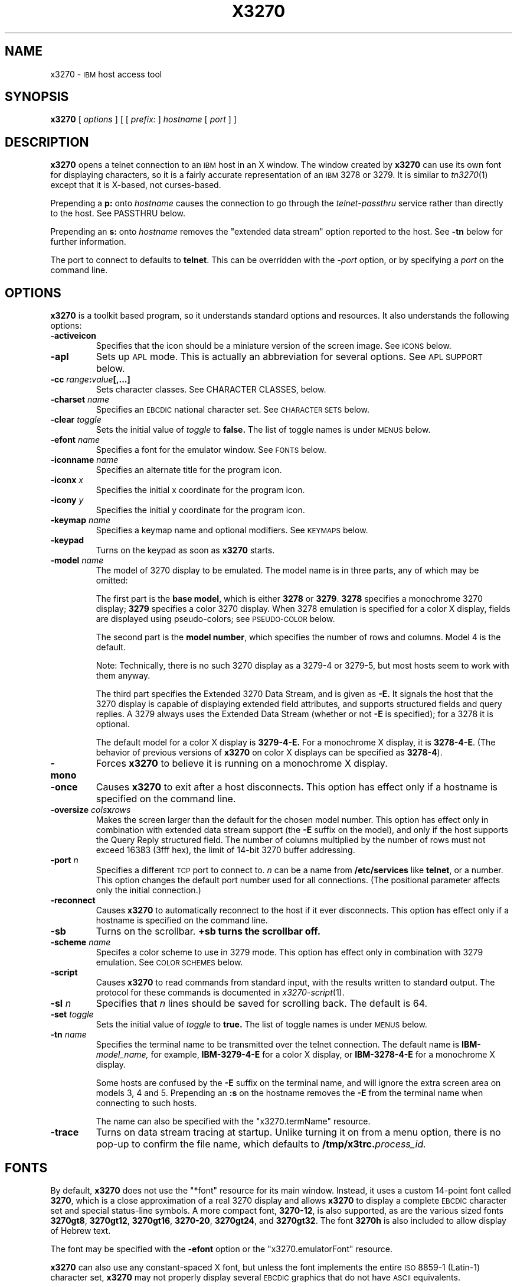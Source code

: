 '\" t
.TH X3270 1 "3 January 1997"
.SH NAME
x3270 \-
.SM IBM
host access tool
.SH SYNOPSIS
.B x3270
[
.I options
] [ [
.IB prefix:
]
.I hostname
[
.I port
] ]
.SH DESCRIPTION
.B x3270
opens a telnet connection to an
.SM IBM
host in an X window.
The window created by
.B x3270
can use its own font for displaying characters, so it is a fairly accurate
representation of an
.SM IBM
3278 or 3279.
It is similar to
.IR tn3270 (1)
except that it is X-based, not curses-based.
.LP
Prepending a
.B p:
onto
.I hostname
causes the connection to go through the
.I telnet-passthru
service rather than directly to the host.
See PASSTHRU below.
.LP
Prepending an
.B s:
onto
.I hostname
removes the "extended data stream" option reported to the host.
See
.B \-tn
below for further information.
.LP
The port to connect to defaults to
.BR telnet .
This can be overridden with the
.RI \- port
option, or by specifying a
.I port
on the command line.
.SH OPTIONS
.B x3270 
is a toolkit based program, so it understands standard options and resources.
It also understands the following options:
.TP
.B \-activeicon
Specifies that the icon should be a miniature version of the screen image.
See
.SM ICONS
below.
.TP
.B \-apl
Sets up
.SM APL
mode.
This is actually an abbreviation for several options.
See
.SM "APL SUPPORT"
below.
.TP
.BI \-cc " range" : "value" "[,...]
Sets character classes.
See CHARACTER CLASSES, below.
.TP
.BI \-charset " name"
Specifies an
.SM EBCDIC
national character set.
See
.SM CHARACTER SETS
below.
.TP
.BI \-clear " toggle"
Sets the initial value of
.I toggle
to
.B false.
The list of toggle names is under
.SM MENUS
below.
.TP
.BI \-efont " name"
Specifies a font for the emulator window.
See
.SM FONTS
below.
.TP
.BI \-iconname " name"
Specifies an alternate title for the program icon.
.TP
.BI \-iconx " x"
Specifies the initial x coordinate for the program icon.
.TP
.BI \-icony " y"
Specifies the initial y coordinate for the program icon.
.TP
.BI \-keymap " name"
Specifies a keymap name and optional modifiers.
See
.SM KEYMAPS
below.
.TP
.B \-keypad
Turns on the keypad as soon as
.B x3270
starts.
.TP
.BI \-model " name"
The model of 3270 display to be emulated.
The model name is in three parts, any of which may be omitted:
.IP
The first part is the
.BR "base model" ,
which is either
.B 3278
or
.BR 3279 .
.B 3278
specifies a monochrome 3270 display;
.B 3279
specifies a color 3270 display.
When 3278 emulation is specified for a color X display, fields are displayed
using pseudo-colors; see
.SM PSEUDO-COLOR
below.
.IP
The second part is the
.BR "model number" ,
which specifies the number of rows and columns.
Model 4 is the default.
.PP
.RS
.TS
center;
c c c .
Model Number	Columns	Rows
_
2	80	24
3	80	30
4	80	43
5	132	27
.TE
.RE
.IP
Note: Technically, there is no such 3270 display as a 3279-4 or 3279-5, but
most hosts seem to work with them anyway.
.IP
The third part specifies the Extended 3270 Data Stream, and is given as
.B \-E.
It signals the host that the 3270 display is capable of displaying
extended field attributes, and supports structured fields and query replies.
A 3279 always uses the Extended Data Stream (whether or not
.B \-E
is specified); for a 3278 it is optional.
.IP
The default model for a color X display is
.B 3279\-4\-E.
For a monochrome X display, it is
.BR 3278\-4\-E .
(The behavior of previous versions of
.B x3270
on color X displays can be specified as
.BR 3278\-4 ).
.TP
.B \-mono
Forces
.B x3270
to believe it is running on a monochrome X display.
.TP
.B \-once
Causes
.B x3270
to exit after a host disconnects.
This option has effect only if a hostname is specified on the command line.
.TP
.BI \-oversize " cols" x rows
Makes the screen larger than the default for the chosen model number.
This option has effect only in combination with extended data stream support
(the
.B \-E
suffix on the model), and only if the host supports the Query Reply structured
field.
The number of columns multiplied by the number of rows must not exceed
16383 (3fff hex), the limit of 14-bit 3270 buffer addressing.
.TP
.BI \-port " n"
Specifies a different
.SM TCP
port to connect to.
.I n
can be a name from
.B /etc/services
like
.BR telnet ,
or a number.
This option changes the default port number used for all connections.
(The positional parameter affects only the initial connection.)
.TP
.B \-reconnect
Causes
.B x3270
to automatically reconnect to the host if it ever disconnects.
This option has effect only if a hostname is specified on the command line.
.TP
.B \-sb
Turns on the scrollbar.
.B +sb turns the scrollbar off.
.TP
.BI \-scheme " name"
Specifes a color scheme to use in 3279 mode.
This option has effect only in combination with 3279 emulation.
See
.SM "COLOR SCHEMES"
below.
.TP
.B \-script
Causes
.B x3270
to read commands from standard input, with the results written to standard
output.
The protocol for these commands is documented in
.IR x3270-script (1).
.TP
.BI \-sl " n"
Specifies that
.I n
lines should be saved for scrolling back.
The default is 64.
.TP
.BI \-set " toggle"
Sets the initial value of
.I toggle
to
.B true.
The list of toggle names is under
.SM MENUS
below.
.TP
.BI \-tn " name"
Specifies the terminal name to be transmitted over the telnet connection.
The default name is
.BI IBM\- model_name,
for example,
.B IBM\-3279\-4\-E
for a color X display, or
.B IBM\-3278\-4\-E
for a monochrome X display.
.IP
Some hosts are confused by the
.B \-E
suffix on the terminal name, and will ignore the extra screen area on
models 3, 4 and 5.
Prepending an
.B :s
on the hostname removes the
.B \-E
from the terminal name when connecting to such hosts.
.IP
The name can also be specified with the "x3270.termName" resource.
.TP
.B \-trace
Turns on data stream tracing at startup.
Unlike turning it on from a menu option, there is no pop-up to confirm the
file name, which defaults to
.BI /tmp/x3trc. process_id.
.SH FONTS
By default,
.B x3270
does not use the "*font" resource for its main window.
Instead, it uses a custom 14-point font called
.BR 3270 ,
which is a close
approximation of a real 3270 display and allows
.B x3270
to display a complete
.SM EBCDIC
character set and special status-line symbols.
A more compact font,
.BR 3270\-12 ,
is also supported, as are the various sized fonts
.BR 3270gt8 ,
.BR 3270gt12 ,
.BR 3270gt16 ,
.BR 3270-20 ,
.BR 3270gt24 ,
and
.BR 3270gt32 .
The font
.B 3270h
is also included to allow display of Hebrew text.
.LP
The font may be specified with the
.B \-efont
option or the "x3270.emulatorFont" resource.
.LP
.B x3270
can also use any constant-spaced X font, but unless the font implements the
entire
.SM ISO
8859\-1 (Latin-\1) character set,
.B x3270
may not properly display several
.SM EBCDIC
graphics that do not have
.SM ASCII
equivalents.
.PP
One additional font,
.BR 3270d ,
is supplied.
This font is identical to the default
.B 3270
font, except that it has bitmaps defined for field attribute characters.
This means that field attributes, which are normally displayed as blanks,
are now visible on the screen.
The characters displayed are hexadecimal codes, which can be translated
using a document provided with the
.B x3270
sources.
.LP
The font can be changed at any time through a menu option.
It can also be implicitly changed by changing the size of the
.B x3270
window with the mouse: if the window is made larger, x3270 will try to
change to a larger font, and vice-versa.
.SH "CHARACTER SETS"
The
.B \-charset
option or the "x3270.charset" resource controls the
.SM EBCDIC
national character set used by
.B x3270.
Available sets include:
.PP
.TS
center;
l c
lfB c.
Charset Name	Q121 Code
_
bracket	\-
us-intl	01
german	03
finnish	09
uk	22
norwegian	23
french	30
hebrew*	\-
.TE
.IP
(*) requires a special font,
.B 3270h
.PP
The default character set is
.BR bracket ,
which is useful for common
.SM IBM
hosts which use
.SM EBCDIC
codes 0xAD and 0xBD for the `[' and `]' characters, respectively.
.PP
You can also specify national-language translations for your keyboard; see
.SM KEYMAPS
below.
.SH "CHARACTER CLASSES"
.B x3270
supports character classes (groupings of characters chosen with a double
mouse click) in the same manner as
.IR xterm (1).
The "x3270.charClass" resource or the
.B \-cc
option can be used to alter the character class table.
The default table is the same as
.IR xterm "'s;"
It groups letters together, and puts most punctuation characters in individual
classes.
To put all non-whitespace characters together in the same class (and
duplicate the behavior of some early versions of
.BR x3270 ),
use the following value:
.PP
.nf
    33-127:48,161-255:48
.fi
.PP
See
.IR xterm (1)
for further syntax details.
.SH KEYPAD
A keypad may optionally be displayed, with a mouse-clickable button for each
3270 function key (these functions are also available from the keyboard).
The keypad can be turned on and off by clicking on the "keypad" button in the
upper-right-hand corner of the window.
The "x3270.keypad" resource controls where it is displayed.
Options are:
.PP
.TS
center;
l l.
left	in a separate window, to the left of the screen
right	in a separate window, to the right of the screen
bottom	in a separate window, below the screen
integral	in the same window as the screen, below it
.TE
.PP
The default is
.B right.
.PP
If the "x3270.keypadOn" resource is set to
.BR true ,
the keypad will be displayed at startup.
.SH "HOSTS DATABASE"
.B x3270
uses the
.I ibm_hosts
database to construct a pull-down menu of hosts to connect to.
It supports the
.B loginstring
function, which allows you to specify a macro to be sent to the host when the
connection is first made.
See
.IR ibm_hosts (5)
for details.
.LP
You may specify a different
.I ibm_hosts
database with the "x3270.hostsFile" resource.
.SH "COLOR SCHEMES"
When emulating a 3279 display, the X colors used to draw the display
are selected by two resources: the "x3270.colorScheme" resource, which gives
the name of the color scheme to use, and the
individual "x3270.colorScheme.\fIxxx\fP" resources, which
give the actual definitions.
The color scheme resources are documented in the
.B Docs/Resources
file with the
.B x3270
source.
.LP
The color scheme may also be changed while
.B x3270
is running with a selection from the
.B Options
menu.
.SH PSEUDO-COLOR
When emulating a 3278 display on a color X display,
.B x3270 
does not understand
.SM IBM
3270 color protocols.
Instead, it draws text in one of three colors depending on the field attributes.
Those colors may be customized using the following resources (shown with their
default values):
.nf
	x3270.normalColor:	green
	x3270.boldColor:	cyan
	x3270.inputColor:	orange
	x3270.colorBackground:	black
	x3270.selectBackground:	dim gray
.fi
.SH "ANSI MODE"
Some hosts use an
.SM ASCII
front-end to do initial login negotiation, then later switch to 3270 mode.
.B x3270
will emulate an
.SM ANSI
X.64 terminal until the host places it in 3270 mode (telnet
.SM BINARY
and
.SM "SEND EOR"
modes).
The emulation is fairly complete; however, it is not intended to make
.B x3270
a replacement for
.IR xterm (1).
.PP
If the host later negotiates to stop functioning in 3270 mode,
.B x3270
will return to
.SM ANSI
emulation.
.PP
When emulating an
.SM ANSI
terminal,
.B x3270
supports both character-at-a-time mode and line mode operation.
You may select the mode with a menu option.
When in line mode, the special characters and operational characteristics are
defined by resources:
.PP
.TS
center;
l c c.
Mode/Character	Resource	Default
_
Translate CR to NL	x3270.icrnl	true
Translate NL to CR	x3270.inlcr	false
Erase previous character	x3270.erase	^?
Erase entire line	x3270.kill	^U
Erase previous word	x3270.werase	^W
Redisplay line	x3270.rprnt	^R
Ignore special meaning of next character	x3270.lnext	^V
Interrupt	x3270.intr	^C
Quit	x3270.quit	^\\\\ 
End of file	x3270.eof	^D
.TE
.SH MENUS
.B x3270
has a menu bar with three pull-down menus (File, Options, and
Connect) and a button to turn the keypad on and off.
The pull-down menus are also available as pop-up menus by using the "Ctrl"
key and the left, middle and right mouse buttons, respectively.
.PP
The menu bar can be turned off by setting the "x3270.menuBar" resource to
.B false.
.PP
Many sections of the File and Options menus are toggles,
options that may be either on or off.
The entries under the File menu are as follows:
.TP
.B File Transfer
Initiates transferring a file between the IBM host and the local workstation,
using the
.B IND$FILE
protocol.
A pop-up menu allows specifying the file names and other attributes of the
transfer.
.br
The IND$FILE program must be installed on the IBM host, and the 3270 cursor
must be located in a field that will accept a TSO or VM/CMS command.
.TP
.B Trace Data Stream
If set, network traffic (both a hexadecimal representation and its
interpretation) are logged to the file
.BI /tmp/x3trc. process_id,
and a window is popped up to monitor the data.
The file name is confirmed with a pop-up; the default directory name for the
trace file can be changed with the "x3270.traceDir" resource.
.TP
.B Trace X Events
If set, information about X events and the actions that
.B x3270
takes in response are logged to a file.
This is the same file as used for tracing the data stream, above.
X event tracing is useful for creating and debugging custom keymaps, macros
and scripts.
For example, it will tell you precisely what action was taken in response to
pressing a particular key.
If the key is not mapped, it will tell you the keysym name and keycode so you
can add it to a custom keymap.
.TP
.B Save Screen(s) in File
If set, saves an
.SM ASCII
representation of the current screen image in the file
.BI /tmp/x3scr. process_id.
A pop-up allows the file name to be changed; the default directory name can be
changed with the "x3270.traceDir" resource.
The pop-up also has buttons to choose between saving just the current image,
or continuously saving it as it is redrawn.
.TP
.B Save Changed Options in File
Saves into a file the values of all options that have been changed since
.B x3270
was started.
A pop-up allows the file name to be changed; the default file is
.B .x3270pro
in the user's home directory.
If the file already exists, it is appended to.
.B x3270
will read the contents of this file the next time it starts up.
The options settings in the file override any resources defined
with
.B xrdb
or in the user's
.B .Xdefaults
file; command-line switches override the file.
A different options file can be specified by the
.B X3270PRO
environment variable.
If the environment variable
.B NOX3270PRO
is set, no options file will be read.
.TP
.B Execute an Action
Allows an action name and parameters to be entered from the keyboard.
This allows experimentation with actions without having to edit keymaps
and repeatedly restart
.B x3270.
.LP
The toggles under the Options menu are as follows:
.TP
.B Monocase
If set,
.B x3270
operates in uppercase-only mode.
.TP
.B Blinking Cursor
If set, the cursor blinks once per second.
.TP
.B Blank Fill
If set,
.B x3270
behaves in some un-3270-like ways.
First, when a character is typed into a field, all nulls in the field to the
left of that character are changed to blanks.
This eliminates a common 3270 data-entry surprise.
Second, in insert mode, trailing blanks in a field are treated like nulls,
eliminating the annoying ``lock-up'' that often occurs when inserting into an
field with (apparent) space at the end.
.TP
.B Show Timing
If set, the time taken by the host to process an
.SM AID
is displayed on the status line.
.TP
.B Track Cursor
If set, the cursor position is displayed on the status line.
.TP
.B Scrollbar
If set, the scrollbar appears.
.TP
.B Wraparound
If set, the
.SM ANSI
terminal emulator automatically assumes a
.SM NEWLINE
character when it reaches the end of a line.
.TP
.B "Paste with Left Margin"
If set, puts restrictions on how pasted text is placed on the screen.
The position of the cursor at the time the paste operation is begun is
used as a left margin.
No pasted text will fill any area of the screen to the left of that
position.
This option is useful for pasting into certain
.SM IBM
editors that use the left side of the screen for control information.
.TP
.B "Select by Rectangles"
If set,
.B x3270
will always select rectangular areas of the screen.
Otherwise,
.B x3270
selects by rectangles when in 3270 mode, but in
.SM ANSI
mode it selects continuous regions of the screen like
.IR xterm (1).
.PP
The names of the toggles for use with the
.B -set
and
.B -clear
options are as follows:
.LP
.TS
center;
l l .
Menu Option	Name
_
Monocase	monoCase
Blinking Cursor	cursorBlink
Blank Fill	blankFill
Show Timing	showTiming
Track Cursor	cursorPos
Trace Data Stream	dsTrace
Trace X Events	eventTrace
Save Screen(s) in File	screenTrace
Scrollbar	scrollBar
Wraparound	lineWrap
Paste with Left Margin	marginedPaste
Select by Rectangles	rectangleSelect
.TE
.LP
In addition, the toggle
.B altCursor
can be used to select the cursor type.
If set, an underline cursor will be used.
If clear, the normal block cursor will be used.
.LP
These names also represent resources that can be set in your .Xdefaults
file.
For example, if you always want to have the scrollbar on, you can add
the following to your .Xdefaults:
.br
    x3270.scrollBar:	true
.br
.SH "STATUS LINE"
The
.B x3270
status line contains a variety of information.
From left to right, the fields are:
.TP
.B "comm status"
Three symbols indicate the state of the connection to the host.
If connected, the right-hand symbol is a solid box; if not, it is a
question mark.
.TP
.B "keyboard lock"
If the keyboard is locked, an "X" symbol and a message field indicate the
reason for the keyboard lock.
.TP
.B "shift"
Three characters indicate the keyboard modifier status.
"M" indicates the Meta key, "A" the Alt key, and an up-arrow or "^"
indicates the Shift key.
.TP
.B "compose"
The letter "C" indicates that a composite character is in progress.
If another symbol follows the "C", it is the first character of the
composite.
.TP
.B "typeahead"
The letter "T" indicates that one or more keystrokes are in the typeahead
buffer.
.TP
.B "temporary keymap"
The letter "K" indicates that a temporary keymap is in effect.
.TP
.B "reverse"
The letter "R" indicates that the keyboard is in reverse field entry mode.
.TP
.B "insert mode"
A thick caret "^" or the letter "I" indicates that the keyboard is in insert
mode.
.TP
.B "timing"
A clock symbol and a time in seconds indicate the time it took to process
the last
.SM AID
or the time to connect to a host.
This display is optional.
.TP
.B "cursor position"
The cursor row and column are optionally displayed, separated by a "/".
.SH ICONS
If the
.B \-activeicon
option is given (or the "x3270.activeIcon" resource is set to
.BR true ),
.B x3270
will attempt to make its icon a miniature version of the current screen image.
This function is highly dependent on your window manager:
.TP
.B mwm
The size of the icon is limited by the "Mwm.iconImageMaximum" resource, which
defaults to
.B 50x50.
The image will be clipped at the bottom and right.
The icon cannot accept keyboard input.
.TP
.B olwm
The full screen image of all 3270 models can be displayed on the icon.
However, the icon cannot be resized, so if the model is later changed with an
.B x3270
menu option, the icon image will be corrupted.
The icon cannot accept keyboard input.
.TP
.BR twm " and " tvtwm
The full screen image of all 3270 models can be displayed on the icon, and the
icon can be resized.
The icon can accept keyboard input.
.IP
However,
.B twm
does not put labels on application-supplied icon windows.
You can have
.B x3270
add its own label to the icon by setting the "x3270.labelIcon" resource to
.B true.
The default font for icon labels is
.BR 8x13 ;
you may change it with the "x3270.iconLabelFont" resource.
.SH KEYMAPS
.PP
The type of keyboard may be specified with the
.B \-keymap
switch or using either the 
.SM KEYMAP
or
.SM KEYBD
environment variables.
The types of supported keyboards include
.BR sun_k3 ,
.BR sun_k4 ,
.BR sun_k5 ,
.BR hp\-k1 ,
.B hp\-pc
and
.BR ncd .
.PP
The keymap may also be specified as a comma-separated list of names.
Later definitions override earlier ones.
This is used to specify both a primary keyboard type and a set of modifiers.
The modifiers defined include:
.TP
.B ow
(OpenWindows) Swaps the middle and right mouse button definitions, so the
middle button performs the "Extend" function and the right-hand button
performs the "Paste" function.
Also changes the cut and paste actions to use the OpenWindows
.SM CLIPBOARD.
.TP
.B alt
Replaces the default "Meta" key definitions with "Alt" definitions,
for keyboards which do not have a "Meta" key.
.TP
.B apl
Allows entry of
.SM APL
characters (see
.SM "APL SUPPORT"
below).
.TP
.B finnish7
Replaces the bracket, brace and bar keys with common Finnish characters.
.TP
.B norwegian7
Replaces the bracket, brace and bar keys with common Norwegian characters.
.PP
A temporary keymap can also be specified while
.B x3270
is running with the Keymap() action.
When the action Keymap(\fIn\fP) is executed, temporary keymap
.I n
is added to or deleted from the current keymap.
Multiple temporary keymaps can be active simultaneously.
The action Keymap(None) restores the original keymap.
.B Note:
When Keymap() is specified as part of a list of multiple actions in a keymap,
it must be the last action in the list.
.PP
The temporary keymap
.B hebrew
is provided to allow entry of Hebrew characters.
.PP
The X Toolkit translation mechanism is used to provide keyboard emulation.
It maps 
.B events
into 
.B actions.
The best documentation can be found with X toolkit documents, but the
following should suffice for simple customization.
.PP
An Xt event consists of (at least) four fields.  The first is called a
.B modifier.
It may be any combination of meta, shift and ctrl.  If it is prefaced by !,
it means those modifiers only.  The second field is the specific event,
in 
.B x3270
usually just <Key>.  The third field is the detail field, which gives the
actual key.  The name of the key may be determined using the
.I xev
program or with the "Trace X Events" menu option.
The last field is the action, which is the internal emulator function.
A complete list of actions may be found later in the manual.
.PP
There are three levels of translation tables in
.B x3270.
The first is a default, compiled in table. It defines alphabetic, numeric,
function keys, and such basic functions as Enter and Delete.  It allows a
minimal useful functionality.
.PP
The second level is a keyboard specific table, which is found in the
application default file, which defines actions for such things as keypad
keys, and keys unique to certain keyboards.
.PP
The third level is a user customizable table which may be used to augment or
override key definitions.  This will typically be found in the users 
.B .Xdefaults
file.
The naming for a sun4 keyboard would be:
.RS
x3270.keymap.default:
.br
x3270.keymap.sun_k4:
.br
x3270.keymap.sun_k4.user:
.RE
.PP
The basic default translation table is:
.RS
.TS
l l .
<Key>Multi_key	Compose()
Shift<Key>Return	Newline()
<Key>Return	Enter()
<Key>Linefeed	Newline()
Shift<Key>Tab	BackTab()
<Key>Tab	Tab()
<Key>Home	Home()
Meta<Key>Left	PreviousWord()
<Key>Left	Left()
Meta<Key>Right	NextWord()
<Key>Right	Right()
<Key>Up	Up()
<Key>Down	Down()
<Key>Insert	Insert()
<Key>Delete	Delete()
<Key>BackSpace	BackSpace()
Ctrl<Btn1Down>	HandleMenu(quitMenu)
Ctrl<Btn2Down>	HandleMenu(optionsMenu)
Ctrl<Btn3Down>	HandleMenu(hostMenu)
Shift<Btn1Down>	MoveCursor()
<Btn1Down>	select\-start()
<Btn1Motion>	select\-extend()
<Btn2Down>	ignore()
<Btn2Motion>	ignore()
<Btn2Up>	insert\-selection(PRIMARY)
<Btn3Down>	start\-extend()
<Btn3Motion>	select\-extend()
<BtnUp>	select\-end(PRIMARY)
Meta<Key>F1	PF(13)
Meta<Key>F2	PF(14)
Meta<Key>F3	PF(15)
Meta<Key>F4	PF(16)
Meta<Key>F5	PF(17)
Meta<Key>F6	PF(18)
Meta<Key>F7	PF(19)
Meta<Key>F8	PF(20)
Meta<Key>F9	PF(21)
Meta<Key>F10	PF(22)
Meta<Key>F11	PF(23)
Meta<Key>F12	PF(24)
<Key>F1	PF(1)
<Key>F2	PF(2)
<Key>F3	PF(3)
<Key>F4	PF(4)
<Key>F5	PF(5)
<Key>F6	PF(6)
<Key>F7	PF(7)
<Key>F8	PF(8)
<Key>F9	PF(9)
<Key>F10	PF(10)
<Key>F11	PF(11)
<Key>F12	PF(12)
Meta<Key>1	PA(1)
Meta<Key>2	PA(2)
Meta<Key>3	PA(3)
Meta<Key>a	Attn()
Meta<Key>b	PrintWindow()
Meta<Key>c	Clear()
Meta<Key>d	Delete()
Meta<Key>h	Home()
Meta<Key>i	Insert()
Meta<Key>l	Redraw()
Meta<Key>p	PrintText()
Meta<Key>q	Quit()
Meta<Key>r	Reset()
Ctrl<Key>u	DeleteField()
Ctrl<Key>w	DeleteWord()
:<Key>asciicircum	CircumNot()
:<Key>	Default()
.TE
.RE
.PP
Meta is the diamond shaped key on a sun_k4, "Alt" on an
.SM NCD,
"Extend Char" on an
.SM HP.
The following
.I xmodmap
command must be used on the
.SM NCD
to allow use the the "Alt"
key:
.PP
.RS
xmodmap \-e "keysym Alt_L = Meta_L"
.RE
.PP
The left mouse button may be used to make a selection.
Clicking once unselects the current selection.
Clicking twice selects the word under the mouse cursor.
Clicking three times selects the line under the mouse cursor.
Clicking and dragging selects a rectangular area of the display.
.PP
The middle mouse button may be used to paste a selection.
.PP
The right mouse button may also be used for selections, selecting the
rectangular area between the current position and where the left button was
last pressed.
.PP
.PP
On color X displays, the "x3270.selectBackground" resource is used to
distinguish the selected text from the rest of the screen.
On monochrome X displays, selected text is in reverse video.
(It can be distinguished from a block cursor because the block cursor covers
slightly less than an entire character position on the screen.)
.PP
The left mouse button, when pressed with the "Shift" key held down, moves the
3270 cursor to the where the mouse cursor is pointing.
.PP
This is the complete list of keymap-callable actions.
Other actions are defined for use by scripts and are documented in
.IR x3270-script (1);
still others actions are defined for internal use by
.B x3270
and are not documented here.
.PP
.RS
.TS
l l
.
Attn	attention key
AltCursor	switch between block and underscore cursor
BackSpace	move cursor left (or send ASCII BS)
BackTab	tab to start of previous input field
CircumNot	input "^" in ANSI mode, or "notsign" in 3270 mode
Clear	clear screen
Compose	next two keys form a special symbol
CursorSelect	Cursor Select AID
Cut	erase selected text
Default	enter key literally
Delete	delete character under cursor (or send ASCII DEL)
DeleteField	delete the entire field
DeleteWord	delete the current or previous word
Down	move cursor down
Dup	duplicate field
Enter	Enter AID (or send ASCII CR)
Erase	erase previous character (or send ASCII BS)
EraseEOF	erase to end of current field
EraseInput	erase all input fields
Execute(\fIcmd\fP)	execute a command in a shell
FieldEnd	move cursor to end of field
FieldMark	mark field
HandleMenu(\fIname\fP)	pop up a menu
Home	move cursor to first input field
Insert	set insert mode
Key(\fIkeysym\fP)	insert key \fIkeysym\fP
Keymap(\fIkeymap\fP)	toggle alternate \fIkeymap\fP (or remove with \fBNone\fP)
Left	move cursor left
Left2	move cursor left 2 positions
MoveCursor	move cursor to mouse position
MonoCase	toggle uppercase-only mode
Newline	move cursor to first field on next line (or send ASCII LF)
NextWord	move cursor to next word
PA(\fIn\fP)	Program Attention AID (\fIn\fP from 1 to 3)
PF(\fIn\fP)	Program Function AID (\fIn\fP from 1 to 24)
PreviousWord	move cursor to previous word
PrintText(\fIcommand\fP)	print screen text on printer
PrintWindow(\fIcommand\fP)	print screen image (bitmap) on printer
Quit	exit \fBx3270\fP
Reconnect	reconnect to previous host
Redraw	redraw window
Reset	reset locked keyboard
Right	move cursor right
Right2	move cursor right 2 positions
SetFont(\fIfont\fP)	change emulator font
Script(\fIcommand\fP[,\fIarg\fP...])	run a script
String(\fIstring\fP)	insert string (simple macro facility)
SysReq	System Request AID
Tab	move cursor to next input field
ToggleInsert	toggle insert mode
Up	move cursor up
_
(the following are similar to xterm)
_
ignore	do nothing
insert\-selection([\fIatom\fP[\fI,atom...\fP]])	paste selection
move\-select	a combination of \fBMoveCursor\fP and \fBselect\-start\fP
select\-end(\fIatom\fP[\fI,atom...\fP]])	complete selection and assign to atom(s)
select\-extend	move the end of a selection
select\-start	mark the beginning of a selection
set\-select(\fIatom\fP[\fI,atom...\fP]])	assign exsting selection to atom(s)
start\-extend	begin marking the end of a selection
.TE
.RE
.SH "MACROS AND SCRIPTS"
There are several types of macros and script functions available.
.TP
.B The String() Action
The simplest method for macros is provided via the String action, which can
be bound to any key in a keymap.
The arguments to String() are one or more double-quoted strings which are
inserted directly as if typed.
Hex constants may be entered in the form 0xff, and the C backslash conventions
are honored as follows.
(Entries marked * mean that after sending the
.SM AID
code to the host,
.B x3270
will wait for the host to unlock the keyboard before further processing the
string.)
.RS 1i
.TS
l l.
\eb	Left
\ef	Clear*
\en	Enter*
\e\epa\fIn\fP	PA key \fIn\fP*
\e\epf\fInn\fP	PF key \fInn\fP*
\er	Newline
\et	Tab
.TE
.RE
.IP
An example action would be:
.RS 1i
Meta<Key>p: String("probs clearrdr\en")
.RE
.IP
.B Note:
The strings are in
.SM ASCII
and converted to
.SM EBCDIC,
so beware of inserting
control codes.
Also, a backslash before a
.B p
must be doubled so it will not be removed when resource files are read.
.TP
The Script() Action
This facility causes
.B x3270
to start a child process which can execute
.B x3270
actions.
The child process' standard input and output are piped back to
.BR x3270 .
The
.B Script()
action is fully documented in
.IR x3270-script (1).
.TP
.B The macros Resource
An alternate method of defining macros is the "x3270.macros" resource.
This resource is similar to a keymap, but instead of defining keyboard
mappings, it associates a list of X actions with a name.
These names are displayed on a Macros menu that appears when
.B x3270
is connected to a host.
Selecting one of the names on the menu executes the X actions associated with
it.
Typically the actions are String() calls, but any action may be specified.
Here is a sample macros resource definition, which would result in a four-entry
Macros menu:
.RS 1i
x3270.macros: \\
.br
	log off: String("logout\\n")\\n\\
.br
	vtam: String("dial vtam\\n")\\n\\
.br
	pa1: PA(1)\\n\\
.br
	alt printer: PrintText("lpr -Plw2")
.RE
.IP
You can also define a different set of macros for each host.
If there is a resource named
.RI ``x3270.macros. somehost '',
it defines the macros menu for when
.B x3270
is connected to
.I somehost.
.TP
.B The \-script Switch
This facility allows
.B x3270
to operate under the complete control of a script.
.B x3270
accepts actions from standard input, and prints results on standard output.
The \-script switch is fully documented in
.IR x3270-script (1).
.B
.SH "COMPOSITE CHARACTERS"
If your keyboard has a "Compose" key,
.B x3270
allows the direct entry of accented letters and special symbols.
Pressing and releasing the "Compose" key, followed by two other keys, causes
entry of the symbol combining those two keys.
For example, "Compose" followed by the "C" key and the "," (comma) key, enters
the "C-cedilla" symbol.
A `C' on the status line indicates a pending composite character.
.PP
The mappings between these pairs of ordinary keys and the symbols they
represent is controlled by the "x3270.composeMap" resource; it gives the
name of the map to use.
The maps themselves are named "x3270.composeMap.\fIname\fR".
The default is "latin1", which gives mappings for most of the symbols in the
.SM ISO
8859\-1 Latin\-1 character set that are not in the 7-bit
.SM ASCII
character set.
.PP
.B Note:
The default keymap defines the "Multi_key" keysym as the "Compose" key.
If your keyboard lacks such a key, you may set up your own "Compose" key with
a keymap that maps some other keysym onto the "Compose" action.
.SH "APL SUPPORT"
.B x3270
supports the full
.SM APL2
character set and the entry of
.SM APL
characters from the keyboard.
.PP
.SM APL
characters are supported only in the special
.B 3270 font.
.PP
Keyboard entry of
.SM APL
characters is supported through the
.B apl
keymap modifier.
This modifier defines the "Alt" key as an
.SM APL
shift key, with a typical
.SM APL
keyboard layout,
.IR e . g .,
"Alt" pressed with the
.B A
key results in the \s-1APL\s+1 `alpha' symbol.
Overstruck characters such as `quad-quote' are not defined as single
keystrokes; instead they are entered as composites (see
.SM "COMPOSITE CHARACTERS"
above).
A special composite map,
.BR apl ,
is provided for this purpose.
.PP
.B Note:
Some keyboards do not define the "Alt" key as a modifier, so keymaps that use
the "Alt" key will not function.
On a Sun for example, this can be remedied with the command:
.IP
xmodmap \-e "add mod2 = Alt_L"
.PP
For convenience, an
.B \-apl
option is defined, which is an abbreviation for the following resource
definitions:
.RS
.RI x3270.keymap: " your_keymap_name" ,apl
.br
x3270.charset: apl
.br
x3270.composeMap: apl
.RE
.PP
There are a number of
.SM APL
characters that are similar in appearance to non-\s-1APL\s+1 characters.
In particular, the \s-1APL\s+1 `stile', `slope,' `tilde' and `quotedot'
characters are similar to the \s-1EBCDIC\s+1 `bar', `backslash,' `tilde'
and `exclaim' characters.
The
.SM APL
characters are entered with the "Alt" key, and have slightly different
appearances.
.PP
The complete list of special
.SM APL
keysyms is as follows.  Entries marked with an asterisk (*) represent
simple aliases for standard \s-1EBCDIC\s+1 characters.
.PP
.RS
.TS
l c l l l.
\s-1APL\s+1 Symbol	Hex	x3270 Keysym	x3270 Key	x3270 Composed Keys
_
A underbar	41	apl_Aunderbar	Alt-A	A + underbar
alpha	B0	apl_alpha	Alt-a
B underbar	42	apl_Bunderbar	Alt-B	B + underbar
bar	60*	apl_bar	-
C underbar	43	apl_Cunderbar	Alt-C	C + underbar
circle	9D	apl_circle	Alt-o
circle bar	ED	apl_circlebar		circle + bar
circle slope	CF	apl_circleslope		circle + slope
circle star	FD	apl_circlestar		circle + star
circle stile	CD	apl_circlestile		circle + stile
colon	7A*	apl_colon	:
comma	6B*	apl_comma	,
D underbar	44	apl_Dunderbar	Alt-D	D + underbar
del	BA	apl_del	Alt-g
del stile	DC	apl_delstile		del + stile
del tilde	FB	apl_deltilde		del + tilde
delta	BB	apl_delta	Alt-h
delta stile	DD	apl_deltastile		delta + stile
delta underbar	FC	apl_deltaunderbar		delta + underbar
diamond	70	apl_diamond		up caret + down caret
dieresis	72	apl_dieresis	Alt-1
dieresis dot	EC	apl_dieresisdot		dieresis + dot
divide	B8	apl_divide	Alt-+
dot	4B*	apl_dot	.
down arrow	8B	apl_downarrow	Alt-u
down caret	78	apl_downcaret	Alt-9
down caret tilde	CB	apl_downcarettilde		down caret + tilde
down shoe	AB	apl_downshoe	Alt-v
down stile	8E	apl_downstile	Alt-d
down tack	AC	apl_downtack	Alt-b
down tack jot	FE	apl_downtackjot		down tack + jot
down tack up tack	DA	apl_downtackuptack		down tack + up tack
E underbar	45	apl_Eunderbar	Alt-E	E + underbar
epsilon	B1	apl_epsilon	Alt-e
epsilon underbar	75	apl_epsilonunderbar		epsilon + underbar
equal	7E*	apl_equal	'='
equal underbar	E1	apl_equalunderbar		equal + underbar
F underbar	46	apl_Funderbar	Alt-F	F + underbar
G underbar	47	apl_Gunderbar	Alt-G	G + underbar
greater	6E*	apl_greater	>
H underbar	48	apl_Hunderbar	Alt-H	H + underbar
I underbar	49	apl_Iunderbar	Alt-I	I + underbar
iota	B2	apl_iota	Alt-i
iota underbar	74	apl_iotaunderbar		iota + underbar
J underbar	51	apl_Junderbar	Alt-J	J + underbar
jot	AF	apl_jot	alt-j
K underbar	52	apl_Kunderbar	Alt-K	K + underbar
L underbar	53	apl_Lunderbar	Alt-L	L + underbar
left arrow	9F	apl_leftarrow	Alt-[
left bracket	AD	apl_leftbracket	[
left paren	4D*	apl_leftparen	(
left shoe	9B	apl_leftshoe	Alt-z
less	4C*	apl_less	<
M underbar	54	apl_Munderbar	Alt-M	M + underbar
N underbar	55	apl_Nunderbar	Alt-N	N + underbar
not equal	BE	apl_notequal	Alt-8	equal + slash
not greater	8C	apl_notgreater	Alt-4	less + equal
not less	AE	apl_notless	Alt-6	greater + equal
O underbar	56	apl_Ounderbar	Alt-O	O + underbar
omega	B4	apl_omega	Alt-w
overbar	A0	apl_overbar	Alt-2
P underbar	57	apl_Punderbar	Alt-P	P + underbar
plus	4E*	apl_plus	+
Q underbar	58	apl_Qunderbar	Alt-Q	Q + underbar
quad	90	apl_quad	Alt-l
quad divide	EE	apl_quaddivide		quad + divide
quad jot	73	apl_quadjot		quad + jot
quad quote	DE	apl_quadquote		quad + quote
quad slope	CE	apl_quadslope		quad + slope
query	6F*	apl_query	?
quote	7D*	apl_quote	'
quote dot	DB	apl_quotedot		quote + dot
R underbar	59	apl_Runderbar	Alt-R	R + underbar
rho	B3	apl_rho	Alt-r
right arrow	8F	apl_rightarrow	Alt-]
right bracket	BD	apl_rightbracket	]
right paren	5D*	apl_rightparen	)
right shoe	9A	apl_rightshoe	Alt-x
S underbar	62	apl_Sunderbar	Alt-S	S + underbar
semicolon	5E*	apl_semicolon	;
slash	61*	apl_slash	/
slash bar	EA	apl_slashbar		slash + bar
slope	B7	apl_slope	Alt-\\\\ 
slope bar	EB	apl_slopebar		slope + bar
squad	CC	apl_squad		quad + quad
star	5C*	apl_star	*
stile	BF	apl_stile	Alt-|
T underbar	63	apl_Tunderbar	Alt-T	T + underbar
tilde	80	apl_tilde	Alt-~
times	B6	apl_times	Alt-=
U underbar	64	apl_Uunderbar	Alt-U	U + underbar
underbar	6D*	apl_underbar	'_'
up arrow	8A	apl_uparrow	Alt-y
up caret	71	apl_upcaret	Alt-0
up caret tilde	CA	apl_upcarettilde		up caret + tilde
up shoe	AA	apl_upshoe	Alt-c
up shoe jot	DF	apl_upshoejot		up shoe + jot
up stile	8D	apl_upstile	Alt-s
up tack	BC	apl_uptack	Alt-n
up tack jot	EF	apl_uptackjot		up tack + jot
V underbar	65	apl_Vunderbar	Alt-V	V + underbar
W underbar	66	apl_Wunderbar	Alt-W	W + underbar
X underbar	67	apl_Xunderbar	Alt-X	X + underbar
Y underbar	68	apl_Yunderbar	Alt-Y	Y + underbar
Z underbar	69	apl_Zunderbar	Alt-Z	Z + underbar
.TE
.SH "SCREEN PRINTING"
Screen printing is handled through options on the File menu or by the
PrintText and PrintWindow keyboard actions.
Each results in a pop-up to confirm the print command.
.PP
The PrintText action (usually assigned to the key <Meta>p) sends the current
screen image to the printer as 
.SM ASCII
characters.
The default command used to print the data is controlled by
the "x3270.printTextCommand" resource; the default is
.BR lpr .
You may also use a keymap definition to pass a print command the PrintText
action itself.
The command receives the screen text as its standard input.
For example, the following keymap will save the screen text in a file:
.IP
Meta<Key>f: PrintText("cat >screen.image")
.PP
Note: HardPrint is an alias for PrintText.
.PP
The PrintWindow action (usually assigned to the key <Meta>b) sends the current
screen image to the printer as a bitmap.
The default command used to print the data is controlled by
the "x3270.printWindowCommand" resource; the default is
.IP
.BR "xwd \-id %d | xpr | lpr" .
.PP
You may also use a keymap definition to pass a print command to the
PrintWindow action itself.
If the command contains the text "%d", the window ID of
.B x3270
will be substituted before it is run.
For example, the following keymap will pop up a duplicate of the current
screen image:
.IP
Meta<Key>g: PrintWindow("xwd \-id %d | xwud &")
.LP
If the command for PrintWindow or PrintText begins with an "@" character,
the initial pop-up menu to confirm the print command is not displayed and
the command cannot be edited.
.SH BUGS
Cursor highlighting will not work with if you use the
.B NoTitleFocus
option in your .twmrc file.
.LP
Pull-down menus may not work properly if the Caps Lock, Num Lock, Shift, Alt
or Meta keys are pressed.
This is a bug in the Athena menu widget and affects several other X
applications as well.
.SH PASSTHRU
.B x3270
supports the Sun
.I telnet-passthru
service provided by the
.I in.telnet-gw
server.
This allows outbound telnet connections through a firewall machine.
When a
.B p:
is prepended to a hostname,
.B x3270
acts much like the
.IR itelnet(1)
command.
It contacts the machine named
.B internet-gateway
at the port defined in
.B /etc/services
as
.B telnet-passthru
(which defaults to 3514).
It then passes the requested hostname and port to the
.B in.telnet-gw
server.
.SH FILES
.nf
/usr/lib/X11/x3270/ibm_hosts
.SH "SEE ALSO"
telnet(1), tn3270(1), ibm_hosts(5), x3270-script(1)
.br
X Toolkit Intrinsics
.br
Data Stream Programmer's Reference, IBM GA23\-0059
.br
Character Set Reference, IBM GA27\-3831
.SH COPYRIGHTS
.LP
Modifications Copyright 1993, 1994, 1995, 1996 by Paul Mattes.
.br
Original X11 Port Copyright 1990 by Jeff Sparkes.
.RS
Permission to use, copy, modify, and distribute this software and its
documentation for any purpose and without fee is hereby granted,
provided that the above copyright notice appear in all copies and that
both that copyright notice and this permission notice appear in
supporting documentation.
.RE
Copyright 1989 by Georgia Tech Research Corporation, Atlanta, GA 30332.
.RS
All Rights Reserved.  GTRC hereby grants public use of this software.
Derivative works based on this software must incorporate this copyright
notice.
.RE
.SH VERSION
x3270 3.1.1.5
